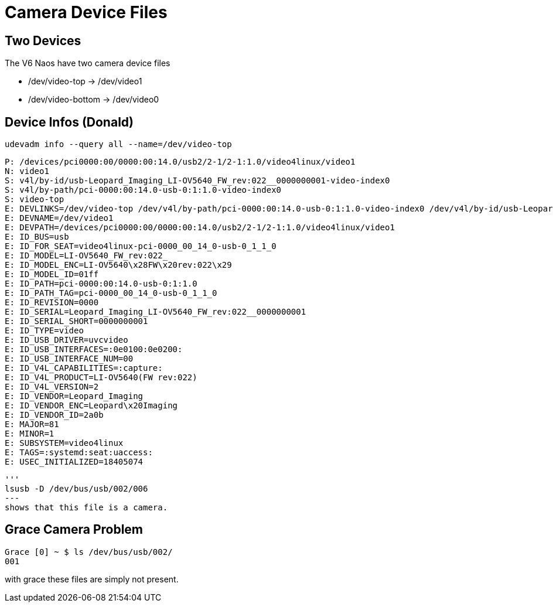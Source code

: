 = Camera Device Files

== Two Devices
The V6 Naos have two camera device files

* /dev/video-top -> /dev/video1
* /dev/video-bottom -> /dev/video0

== Device Infos (Donald)

[source, bash]
-----
udevadm info --query all --name=/dev/video-top
-----

[source, bash]
----
P: /devices/pci0000:00/0000:00:14.0/usb2/2-1/2-1:1.0/video4linux/video1
N: video1
S: v4l/by-id/usb-Leopard_Imaging_LI-OV5640_FW_rev:022__0000000001-video-index0
S: v4l/by-path/pci-0000:00:14.0-usb-0:1:1.0-video-index0
S: video-top
E: DEVLINKS=/dev/video-top /dev/v4l/by-path/pci-0000:00:14.0-usb-0:1:1.0-video-index0 /dev/v4l/by-id/usb-Leopard_Imaging_LI-OV5640_FW_rev:022__0000000001-video-index0
E: DEVNAME=/dev/video1
E: DEVPATH=/devices/pci0000:00/0000:00:14.0/usb2/2-1/2-1:1.0/video4linux/video1
E: ID_BUS=usb
E: ID_FOR_SEAT=video4linux-pci-0000_00_14_0-usb-0_1_1_0
E: ID_MODEL=LI-OV5640_FW_rev:022_
E: ID_MODEL_ENC=LI-OV5640\x28FW\x20rev:022\x29
E: ID_MODEL_ID=01ff
E: ID_PATH=pci-0000:00:14.0-usb-0:1:1.0
E: ID_PATH_TAG=pci-0000_00_14_0-usb-0_1_1_0
E: ID_REVISION=0000
E: ID_SERIAL=Leopard_Imaging_LI-OV5640_FW_rev:022__0000000001
E: ID_SERIAL_SHORT=0000000001
E: ID_TYPE=video
E: ID_USB_DRIVER=uvcvideo
E: ID_USB_INTERFACES=:0e0100:0e0200:
E: ID_USB_INTERFACE_NUM=00
E: ID_V4L_CAPABILITIES=:capture:
E: ID_V4L_PRODUCT=LI-OV5640(FW rev:022)
E: ID_V4L_VERSION=2
E: ID_VENDOR=Leopard_Imaging
E: ID_VENDOR_ENC=Leopard\x20Imaging
E: ID_VENDOR_ID=2a0b
E: MAJOR=81
E: MINOR=1
E: SUBSYSTEM=video4linux
E: TAGS=:systemd:seat:uaccess:
E: USEC_INITIALIZED=18405074
----


[source]
'''
lsusb -D /dev/bus/usb/002/006
---
shows that this file is a camera.

== Grace Camera Problem
[source]
-----
Grace [0] ~ $ ls /dev/bus/usb/002/
001
-----

with grace these files are simply not present.